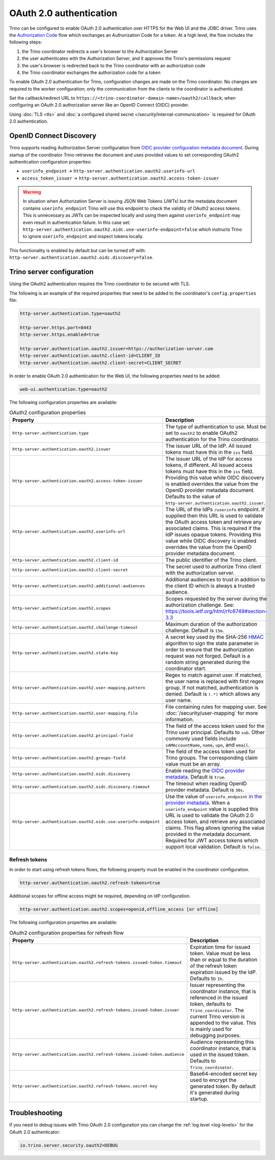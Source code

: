 ========================
OAuth 2.0 authentication
========================

Trino can be configured to enable OAuth 2.0 authentication over HTTPS for the
Web UI and the JDBC driver. Trino uses the `Authorization Code
<https://tools.ietf.org/html/rfc6749#section-1.3.1>`_ flow which exchanges an
Authorization Code for a token. At a high level, the flow includes the following
steps:

#. the Trino coordinator redirects a user's browser to the Authorization Server
#. the user authenticates with the Authorization Server, and it approves the Trino's permissions request
#. the user's browser is redirected back to the Trino coordinator with an authorization code
#. the Trino coordinator exchanges the authorization code for a token

To enable OAuth 2.0 authentication for Trino, configuration changes are made on
the Trino coordinator. No changes are required to the worker configuration;
only the communication from the clients to the coordinator is authenticated.

Set the callback/redirect URL to ``https://<trino-coordinator-domain-name>/oauth2/callback``,
when configuring an OAuth 2.0 authorization server like an OpenID Connect (OIDC)
provider.

Using :doc:`TLS <tls>` and :doc:`a configured shared secret
</security/internal-communication>` is required for OAuth 2.0 authentication.

OpenID Connect Discovery
------------------------

Trino supports reading Authorization Server configuration from `OIDC provider
configuration metadata document
<https://openid.net/specs/openid-connect-discovery-1_0.html#ProviderMetadata>`_.
During startup of the coordinator Trino retrieves the document and uses provided
values to set corresponding OAuth2 authentication configuration properties:

* ``userinfo_endpoint`` ->  ``http-server.authentication.oauth2.userinfo-url``
* ``access_token_issuer`` -> ``http-server.authentication.oauth2.access-token-issuer``

.. warning::

  In situation when Authorization Server is issuing JSON Web Tokens (JWTs) but the
  metadata document contains ``userinfo_endpoint`` Trino will use this endpoint to
  check the validity of OAuth2 access tokens. This is unnecessary as JWTs can be
  inspected locally and using them against ``userinfo_endpoint`` may even result
  in authentication failure. In this case set:
  ``http-server.authentication.oauth2.oidc.use-userinfo-endpoint=false`` which
  instructs Trino to ignore ``userinfo_endpoint`` and inspect tokens locally.

This functionality is enabled by default but can be turned off with:
``http-server.authentication.oauth2.oidc.discovery=false``.

Trino server configuration
--------------------------

Using the OAuth2 authentication requires the Trino coordinator to be secured
with TLS.

The following is an example of the required properties that need to be added
to the coordinator's ``config.properties`` file:

.. code-block:: properties

    http-server.authentication.type=oauth2

    http-server.https.port=8443
    http-server.https.enabled=true

    http-server.authentication.oauth2.issuer=https://authorization-server.com
    http-server.authentication.oauth2.client-id=CLIENT_ID
    http-server.authentication.oauth2.client-secret=CLIENT_SECRET

In order to enable OAuth 2.0 authentication for the Web UI, the following
properties need to be added:

.. code-block:: properties

    web-ui.authentication.type=oauth2

The following configuration properties are available:

.. list-table:: OAuth2 configuration properties
   :widths: 40 60
   :header-rows: 1

   * - Property
     - Description
   * - ``http-server.authentication.type``
     - The type of authentication to use. Must  be set to ``oauth2`` to enable
       OAuth2 authentication for the Trino coordinator.
   * - ``http-server.authentication.oauth2.issuer``
     - The issuer URL of the IdP. All issued tokens must have this in the ``iss`` field.
   * - ``http-server.authentication.oauth2.access-token-issuer``
     - The issuer URL of the IdP for access tokens, if different.
       All issued access tokens must have this in the ``iss`` field.
       Providing this value while OIDC discovery is enabled overrides the value
       from the OpenID provider metadata document.
       Defaults to the value of ``http-server.authentication.oauth2.issuer``.
   * - ``http-server.authentication.oauth2.userinfo-url``
     - The URL of the IdPs ``/userinfo`` endpoint. If supplied then this URL is
       used to validate the OAuth access token and retrieve any associated
       claims. This is required if the IdP issues opaque tokens. Providing this
       value while OIDC discovery is enabled overrides the value from the OpenID
       provider metadata document.
   * - ``http-server.authentication.oauth2.client-id``
     - The public identifier of the Trino client.
   * - ``http-server.authentication.oauth2.client-secret``
     - The secret used to authorize Trino client with the authorization server.
   * - ``http-server.authentication.oauth2.additional-audiences``
     - Additional audiences to trust in addition to the client ID which is
       always a trusted audience.
   * - ``http-server.authentication.oauth2.scopes``
     - Scopes requested by the server during the authorization challenge. See:
       https://tools.ietf.org/html/rfc6749#section-3.3
   * - ``http-server.authentication.oauth2.challenge-timeout``
     - Maximum duration of the authorization challenge. Default is ``15m``.
   * - ``http-server.authentication.oauth2.state-key``
     - A secret key used by the SHA-256
       `HMAC <https://tools.ietf.org/html/rfc2104>`_
       algorithm to sign the state parameter in order to ensure that the
       authorization request was not forged. Default is a random string
       generated during the coordinator start.
   * - ``http-server.authentication.oauth2.user-mapping.pattern``
     - Regex to match against user. If matched, the user name is replaced with
       first regex group. If not matched, authentication is denied.  Default is
       ``(.*)`` which allows any user name.
   * - ``http-server.authentication.oauth2.user-mapping.file``
     - File containing rules for mapping user. See :doc:`/security/user-mapping`
       for more information.
   * - ``http-server.authentication.oauth2.principal-field``
     - The field of the access token used for the Trino user principal. Defaults to ``sub``. Other commonly used fields include ``sAMAccountName``, ``name``, ``upn``, and ``email``.
   * - ``http-server.authentication.oauth2.groups-field``
     - The field of the access token used for Trino groups. The corresponding claim value must be an array.
   * - ``http-server.authentication.oauth2.oidc.discovery``
     - Enable reading the `OIDC provider metadata <https://openid.net/specs/openid-connect-discovery-1_0.html#ProviderMetadata>`_.
       Default is ``true``.
   * - ``http-server.authentication.oauth2.oidc.discovery.timeout``
     - The timeout when reading OpenID provider metadata. Default is ``30s``.
   * - ``http-server.authentication.oauth2.oidc.use-userinfo-endpoint``
     - Use the value of ``userinfo_endpoint`` `in the provider metadata <https://openid.net/specs/openid-connect-discovery-1_0.html#ProviderMetadata>`_.
       When a ``userinfo_endpoint`` value is supplied this URL is used to
       validate the OAuth 2.0 access token, and retrieve any associated claims.
       This flag allows ignoring the value provided in the metadata document.
       Required for JWT access tokens which support local validation. Default is
       ``false``.

Refresh tokens
^^^^^^^^^^^^^^

In order to start using refresh tokens flows, the following property must be
enabled in the coordinator configuration.

.. code-block:: properties

    http-server.authentication.oauth2.refresh-tokens=true

Additional scopes for offline access might be required, depending on
IdP configuration.

.. code-block:: properties

    http-server.authentication.oauth2.scopes=openid,offline_access [or offline]

The following configuration properties are available:

.. list-table:: OAuth2 configuration properties for refresh flow
   :widths: 40 60
   :header-rows: 1

   * - Property
     - Description
   * - ``http-server.authentication.oauth2.refresh-tokens.issued-token.timeout``
     - Expiration time for issued token. Value must be less than or equal to
       the duration of the refresh token expiration issued by the IdP.
       Defaults to ``1h``.
   * - ``http-server.authentication.oauth2.refresh-tokens.issued-token.issuer``
     - Issuer representing the coordinator instance, that is referenced in the
       issued token, defaults to ``Trino_coordinator``. The current
       Trino version is appended to the value. This is mainly used for
       debugging purposes.
   * - ``http-server.authentication.oauth2.refresh-tokens.issued-token.audience``
     - Audience representing this coordinator instance, that is used in the
       issued token. Defaults to ``Trino_coordinator``.
   * - ``http-server.authentication.oauth2.refresh-tokens.secret-key``
     - Base64-encoded secret key used to encrypt the generated token.
       By default it's generated during startup.


Troubleshooting
---------------

If you need to debug issues with Trino OAuth 2.0 configuration you can change
the :ref:`log level <log-levels>` for the OAuth 2.0 authenticator:

.. code-block:: none

    io.trino.server.security.oauth2=DEBUG
